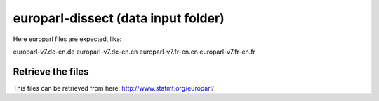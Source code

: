 europarl-dissect (data input folder)
====================================

Here europarl files are expected, like:

europarl-v7.de-en.de
europarl-v7.de-en.en
europarl-v7.fr-en.en
europarl-v7.fr-en.fr

Retrieve the files
------------------

This files can be retrieved from here: http://www.statmt.org/europarl/
